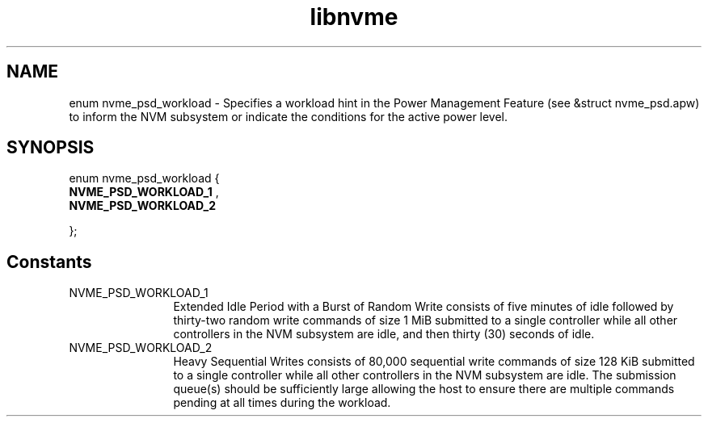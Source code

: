 .TH "libnvme" 2 "enum nvme_psd_workload" "February 2020" "LIBNVME API Manual" LINUX
.SH NAME
enum nvme_psd_workload \- Specifies a workload hint in the Power Management Feature (see &struct nvme_psd.apw) to inform the NVM subsystem or indicate the conditions for the active power level.
.SH SYNOPSIS
enum nvme_psd_workload {
.br
.BI "    NVME_PSD_WORKLOAD_1"
,
.br
.br
.BI "    NVME_PSD_WORKLOAD_2"

};
.SH Constants
.IP "NVME_PSD_WORKLOAD_1" 12
Extended Idle Period with a Burst of Random Write
consists of five minutes of idle followed by
thirty-two random write commands of size 1 MiB
submitted to a single controller while all other
controllers in the NVM subsystem are idle, and then
thirty (30) seconds of idle.
.IP "NVME_PSD_WORKLOAD_2" 12
Heavy Sequential Writes consists of 80,000
sequential write commands of size 128 KiB submitted to
a single controller while all other controllers in the
NVM subsystem are idle.  The submission queue(s)
should be sufficiently large allowing the host to
ensure there are multiple commands pending at all
times during the workload.
